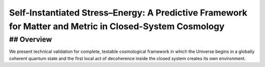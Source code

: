 Self-Instantiated Stress–Energy: A Predictive Framework for Matter and Metric in Closed-System Cosmology
===========================================

## Overview
--------

We present technical validation for complete, testable cosmological framework in which the Universe begins in a globally coherent quantum state and the first local act of decoherence inside the closed system creates its own environment.
